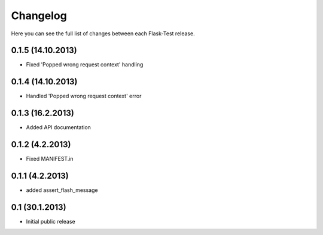 Changelog
---------

Here you can see the full list of changes between each Flask-Test release.


0.1.5 (14.10.2013)
^^^^^^^^^^^^^^^^^

- Fixed 'Popped wrong request context' handling


0.1.4 (14.10.2013)
^^^^^^^^^^^^^^^^^

- Handled 'Popped wrong request context' error


0.1.3 (16.2.2013)
^^^^^^^^^^^^^^^^^

- Added API documentation


0.1.2 (4.2.2013)
^^^^^^^^^^^^^^^^

- Fixed MANIFEST.in


0.1.1 (4.2.2013)
^^^^^^^^^^^^^^^^

- added assert_flash_message


0.1 (30.1.2013)
^^^^^^^^^^^^^^^^

- Initial public release
